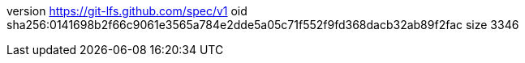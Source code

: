 version https://git-lfs.github.com/spec/v1
oid sha256:0141698b2f66c9061e3565a784e2dde5a05c71f552f9fd368dacb32ab89f2fac
size 3346
